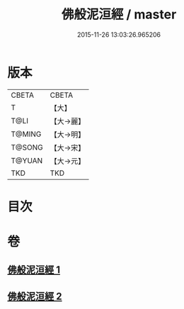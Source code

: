 #+TITLE: 佛般泥洹經 / master
#+DATE: 2015-11-26 13:03:26.965206
* 版本
 |     CBETA|CBETA   |
 |         T|【大】     |
 |      T@LI|【大→麗】   |
 |    T@MING|【大→明】   |
 |    T@SONG|【大→宋】   |
 |    T@YUAN|【大→元】   |
 |       TKD|TKD     |

* 目次
* 卷
** [[file:KR6a0005_001.txt][佛般泥洹經 1]]
** [[file:KR6a0005_002.txt][佛般泥洹經 2]]
